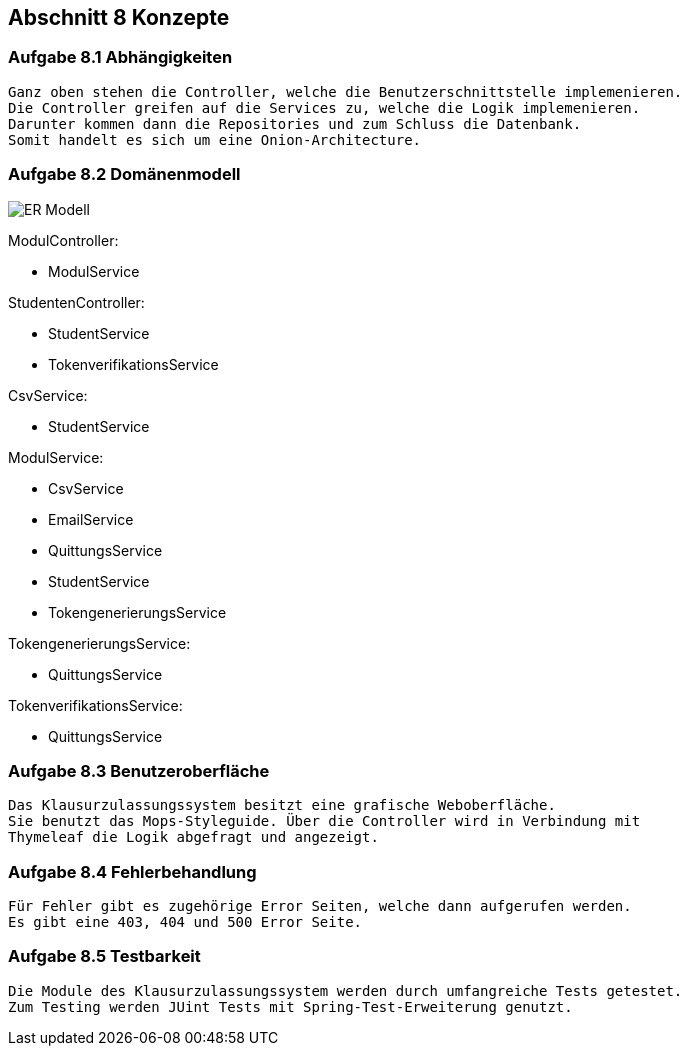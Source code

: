 == Abschnitt 8 Konzepte
=== Aufgabe 8.1 Abhängigkeiten
    Ganz oben stehen die Controller, welche die Benutzerschnittstelle implemenieren.
    Die Controller greifen auf die Services zu, welche die Logik implemenieren.
    Darunter kommen dann die Repositories und zum Schluss die Datenbank.
    Somit handelt es sich um eine Onion-Architecture.

=== Aufgabe 8.2 Domänenmodell

image::ER-Modell.jpg[]

ModulController:

- ModulService

StudentenController:

- StudentService
- TokenverifikationsService

CsvService:

- StudentService

ModulService:

- CsvService
- EmailService
- QuittungsService
- StudentService
- TokengenerierungsService

TokengenerierungsService:

- QuittungsService

TokenverifikationsService:

- QuittungsService


=== Aufgabe 8.3 Benutzeroberfläche
    Das Klausurzulassungssystem besitzt eine grafische Weboberfläche.
    Sie benutzt das Mops-Styleguide. Über die Controller wird in Verbindung mit
    Thymeleaf die Logik abgefragt und angezeigt.

=== Aufgabe 8.4 Fehlerbehandlung
    Für Fehler gibt es zugehörige Error Seiten, welche dann aufgerufen werden.
    Es gibt eine 403, 404 und 500 Error Seite.

=== Aufgabe 8.5 Testbarkeit
    Die Module des Klausurzulassungssystem werden durch umfangreiche Tests getestet.
    Zum Testing werden JUint Tests mit Spring-Test-Erweiterung genutzt.
